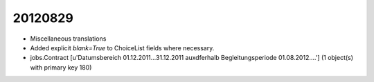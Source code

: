 20120829
========

- Miscellaneous translations

- Added explicit `blank=True` to ChoiceList fields where necessary.

- jobs.Contract [u'Datumsbereich 01.12.2011...31.12.2011 
  au\xdferhalb Begleitungsperiode 01.08.2012....'] 
  (1 object(s) with primary key 180)
